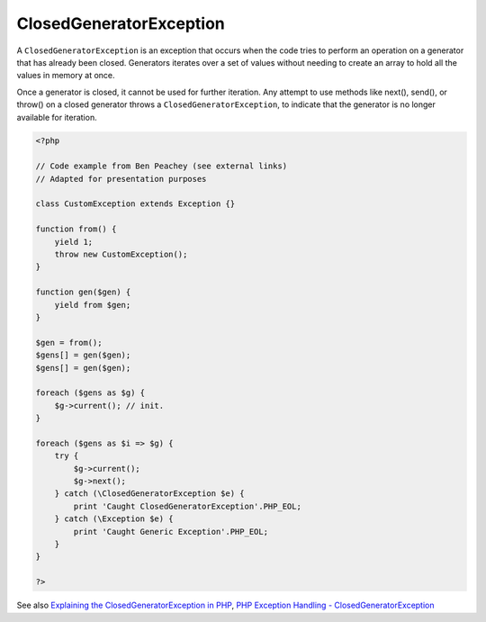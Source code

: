 .. _closedgeneratorexception:
.. meta::
	:description:
		ClosedGeneratorException: A ``ClosedGeneratorException`` is an exception that occurs when the code tries to perform an operation on a generator that has already been closed.
	:twitter:card: summary_large_image
	:twitter:site: @exakat
	:twitter:title: ClosedGeneratorException
	:twitter:description: ClosedGeneratorException: A ``ClosedGeneratorException`` is an exception that occurs when the code tries to perform an operation on a generator that has already been closed
	:twitter:creator: @exakat
	:og:title: ClosedGeneratorException
	:og:type: article
	:og:description: A ``ClosedGeneratorException`` is an exception that occurs when the code tries to perform an operation on a generator that has already been closed
	:og:url: https://php-dictionary.readthedocs.io/en/latest/dictionary/closedgeneratorexception.ini.html
	:og:locale: en


ClosedGeneratorException
------------------------

A ``ClosedGeneratorException`` is an exception that occurs when the code tries to perform an operation on a generator that has already been closed. Generators iterates over a set of values without needing to create an array to hold all the values in memory at once.

Once a generator is closed, it cannot be used for further iteration. Any attempt to use methods like next(), send(), or throw() on a closed generator throws a ``ClosedGeneratorException``, to indicate that the generator is no longer available for iteration.

.. code-block:: php
   
   <?php
   
   // Code example from Ben Peachey (see external links)
   // Adapted for presentation purposes
   
   class CustomException extends Exception {}
   
   function from() {
       yield 1;
       throw new CustomException();
   }
   
   function gen($gen) {
       yield from $gen;
   }
   
   $gen = from();
   $gens[] = gen($gen);
   $gens[] = gen($gen);
   
   foreach ($gens as $g) {
       $g->current(); // init.
   }
   
   foreach ($gens as $i => $g) {
       try {
           $g->current();
           $g->next();
       } catch (\ClosedGeneratorException $e) {
           print 'Caught ClosedGeneratorException'.PHP_EOL;
       } catch (\Exception $e) {
           print 'Caught Generic Exception'.PHP_EOL;
       }
   }
   
   ?>


See also `Explaining the ClosedGeneratorException in PHP <https://gist.github.com/Potherca/a74a14e698158d927f9d32c4b5f4e303>`_, `PHP Exception Handling - ClosedGeneratorException <https://blog.airbrake.io/blog/php-exception-handling/closedgeneratorexception>`_
